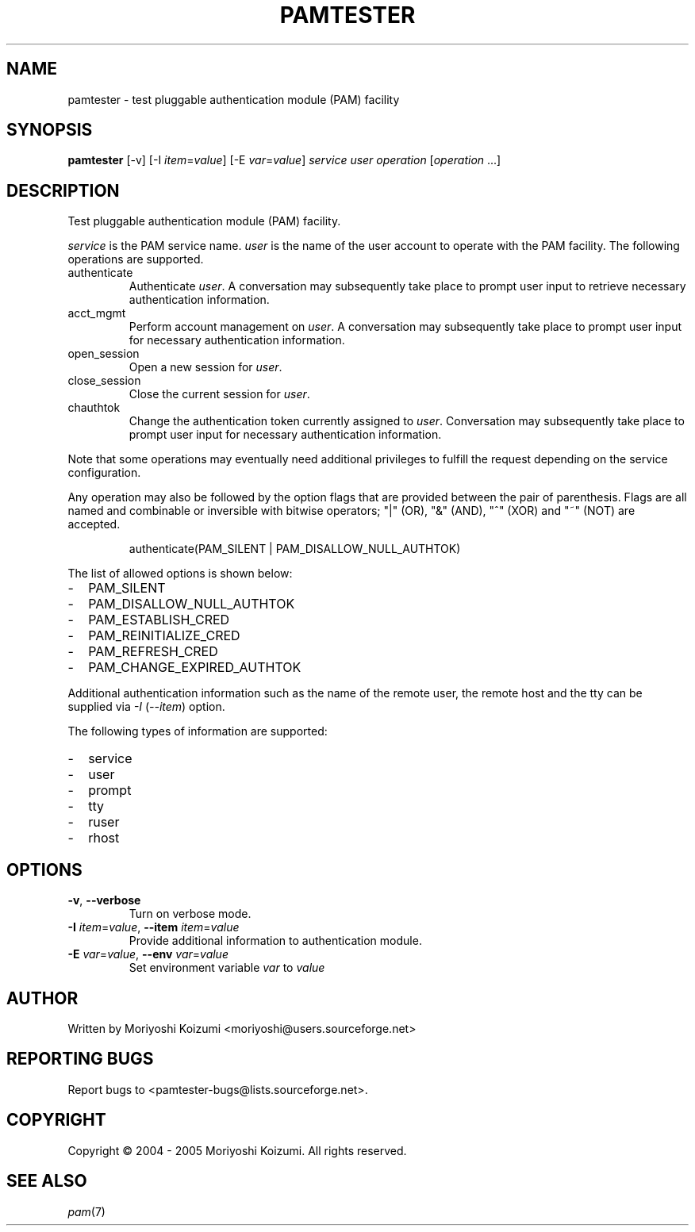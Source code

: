 .\" $Id: pamtester.1.in,v 1.2 2005/04/03 06:20:17 moriyoshi Exp $
.TH PAMTESTER "1" "March 2005" "pamtester 0.1.2"
.SH NAME
pamtester - test pluggable authentication module (PAM) facility
.SH SYNOPSIS
.B pamtester
[\-v] [\-I \fIitem\fR=\fIvalue\fR] [\-E \fIvar\fR=\fIvalue\fR] \fIservice\fR \fIuser\fR \fIoperation\fR [\fIoperation\fR ...]
.SH DESCRIPTION
Test pluggable authentication module (PAM) facility.
.PP
\fIservice\fR is the PAM service name. \fIuser\fR is the name of the user account to operate with the PAM facility. The following operations are supported.
.TP
authenticate
Authenticate \fIuser\fR. A conversation may subsequently take place to prompt
user input to retrieve necessary authentication information.
.TP
acct_mgmt
Perform account management on \fIuser\fR.
A conversation may subsequently take place to prompt user input for necessary
authentication information.
.TP
open_session
Open a new session for \fIuser\fR.
.TP
close_session
Close the current session for \fIuser\fR.
.TP
chauthtok
Change the authentication token currently assigned to \fIuser\fR.
Conversation may subsequently take place to prompt user input for necessary
authentication information.
.PP
Note that some operations may eventually need additional privileges to
fulfill the request depending on the service configuration.
.PP
Any operation may also be followed by the option flags that are provided
between the pair of parenthesis. Flags are all named and combinable or
inversible with bitwise operators; "|" (OR), "&" (AND), "^" (XOR) and "~" (NOT)
are accepted.
.IP
authenticate(PAM_SILENT | PAM_DISALLOW_NULL_AUTHTOK)
.PP
The list of allowed options is shown below:
.IP - 2
PAM_SILENT
.IP -
PAM_DISALLOW_NULL_AUTHTOK
.IP -
PAM_ESTABLISH_CRED
.IP -
PAM_REINITIALIZE_CRED
.IP -
PAM_REFRESH_CRED
.IP -
PAM_CHANGE_EXPIRED_AUTHTOK
.PP
Additional authentication information such as the name of the remote user,
the remote host and the tty can be supplied via \fI\-I\fR (\fI\-\^\-item\fR)
option.
.PP
The following types of information are supported:
.IP - 2
service
.IP -
user
.IP -
prompt
.IP -
tty
.IP -
ruser
.IP -
rhost

.SH OPTIONS
.TP
\fB\-v\fR, \fB\-\^\-verbose\fR
Turn on verbose mode.
.TP
\fB\-I\fR \fIitem\fR=\fIvalue\fR, \fB\-\^\-item\fR \fIitem\fR=\fIvalue\fR
Provide additional information to authentication module.
.TP
\fB\-E\fR \fIvar\fR=\fIvalue\fR, \fB\-\^\-env\fR \fIvar\fR=\fIvalue\fR
Set environment variable \fIvar\fR to \fIvalue\fR
.SH AUTHOR
Written by Moriyoshi Koizumi <moriyoshi@users.sourceforge.net>
.SH "REPORTING BUGS"
Report bugs to <pamtester\-bugs@lists.sourceforge.net>.
.SH COPYRIGHT
Copyright \(co 2004 - 2005 Moriyoshi Koizumi. All rights reserved.
.SH "SEE ALSO"
.IR pam (7)
.\" Local Variables:
.\" mode: nroff
.\" End:
.\" 
.\" vim: ft=roff
